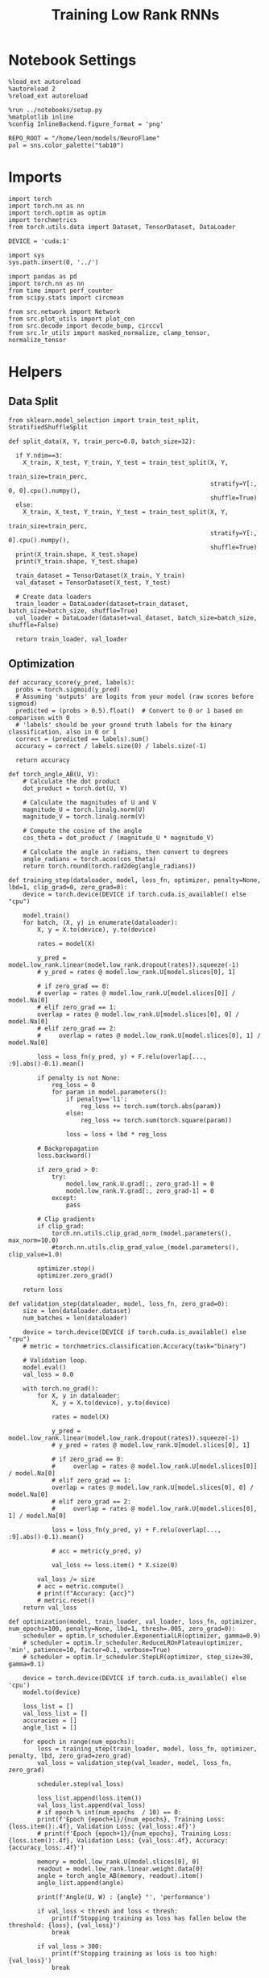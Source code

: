 #+STARTUP: fold
#+TITLE: Training Low Rank RNNs
#+PROPERTY: header-args:ipython :var B0="0.0" :results both :exports both :async yes :session dual :kernel torch :tangle ./train.py

* Notebook Settings

#+begin_src ipython
  %load_ext autoreload
  %autoreload 2
  %reload_ext autoreload

  %run ../notebooks/setup.py
  %matplotlib inline
  %config InlineBackend.figure_format = 'png'

  REPO_ROOT = "/home/leon/models/NeuroFlame"
  pal = sns.color_palette("tab10")
#+end_src

#+RESULTS:
:RESULTS:
: The autoreload extension is already loaded. To reload it, use:
:   %reload_ext autoreload
: Python exe
: /home/leon/mambaforge/envs/torch/bin/python
: <Figure size 600x370.82 with 0 Axes>
:END:

* Imports

#+begin_src ipython
  import torch
  import torch.nn as nn
  import torch.optim as optim
  import torchmetrics
  from torch.utils.data import Dataset, TensorDataset, DataLoader

  DEVICE = 'cuda:1'
#+end_src

#+RESULTS:

#+begin_src ipython
  import sys
  sys.path.insert(0, '../')

  import pandas as pd
  import torch.nn as nn
  from time import perf_counter
  from scipy.stats import circmean

  from src.network import Network
  from src.plot_utils import plot_con
  from src.decode import decode_bump, circcvl
  from src.lr_utils import masked_normalize, clamp_tensor, normalize_tensor
#+end_src

#+RESULTS:

* Helpers
** Data Split

#+begin_src ipython
  from sklearn.model_selection import train_test_split, StratifiedShuffleSplit

  def split_data(X, Y, train_perc=0.8, batch_size=32):

    if Y.ndim==3:
      X_train, X_test, Y_train, Y_test = train_test_split(X, Y,
                                                          train_size=train_perc,
                                                          stratify=Y[:, 0, 0].cpu().numpy(),
                                                          shuffle=True)
    else:
      X_train, X_test, Y_train, Y_test = train_test_split(X, Y,
                                                          train_size=train_perc,
                                                          stratify=Y[:, 0].cpu().numpy(),
                                                          shuffle=True)
    print(X_train.shape, X_test.shape)
    print(Y_train.shape, Y_test.shape)

    train_dataset = TensorDataset(X_train, Y_train)
    val_dataset = TensorDataset(X_test, Y_test)

    # Create data loaders
    train_loader = DataLoader(dataset=train_dataset, batch_size=batch_size, shuffle=True)
    val_loader = DataLoader(dataset=val_dataset, batch_size=batch_size, shuffle=False)

    return train_loader, val_loader
#+end_src

#+RESULTS:

** Optimization

#+begin_src ipython
  def accuracy_score(y_pred, labels):
    probs = torch.sigmoid(y_pred)
    # Assuming 'outputs' are logits from your model (raw scores before sigmoid)
    predicted = (probs > 0.5).float()  # Convert to 0 or 1 based on comparison with 0
    # 'labels' should be your ground truth labels for the binary classification, also in 0 or 1
    correct = (predicted == labels).sum()
    accuracy = correct / labels.size(0) / labels.size(-1)

    return accuracy
#+end_src

#+RESULTS:

#+begin_src ipython
  def torch_angle_AB(U, V):
      # Calculate the dot product
      dot_product = torch.dot(U, V)

      # Calculate the magnitudes of U and V
      magnitude_U = torch.linalg.norm(U)
      magnitude_V = torch.linalg.norm(V)

      # Compute the cosine of the angle
      cos_theta = dot_product / (magnitude_U * magnitude_V)

      # Calculate the angle in radians, then convert to degrees
      angle_radians = torch.acos(cos_theta)
      return torch.round(torch.rad2deg(angle_radians))
#+end_src

#+RESULTS:

#+begin_src ipython
  def training_step(dataloader, model, loss_fn, optimizer, penalty=None, lbd=1, clip_grad=0, zero_grad=0):
      device = torch.device(DEVICE if torch.cuda.is_available() else "cpu")

      model.train()
      for batch, (X, y) in enumerate(dataloader):
          X, y = X.to(device), y.to(device)

          rates = model(X)

          y_pred = model.low_rank.linear(model.low_rank.dropout(rates)).squeeze(-1)
          # y_pred = rates @ model.low_rank.U[model.slices[0], 1]

          # if zero_grad == 0:
          # overlap = rates @ model.low_rank.U[model.slices[0]] / model.Na[0]
          # elif zero_grad == 1:
          overlap = rates @ model.low_rank.U[model.slices[0], 0] / model.Na[0]
          # elif zero_grad == 2:
          #     overlap = rates @ model.low_rank.U[model.slices[0], 1] / model.Na[0]

          loss = loss_fn(y_pred, y) + F.relu(overlap[..., :9].abs()-0.1).mean()

          if penalty is not None:
              reg_loss = 0
              for param in model.parameters():
                  if penalty=='l1':
                      reg_loss += torch.sum(torch.abs(param))
                  else:
                      reg_loss += torch.sum(torch.square(param))

                  loss = loss + lbd * reg_loss

          # Backpropagation
          loss.backward()

          if zero_grad > 0:
              try:
                  model.low_rank.U.grad[:, zero_grad-1] = 0
                  model.low_rank.V.grad[:, zero_grad-1] = 0
              except:
                  pass

          # Clip gradients
          if clip_grad:
              torch.nn.utils.clip_grad_norm_(model.parameters(), max_norm=10.0)
              #torch.nn.utils.clip_grad_value_(model.parameters(), clip_value=1.0)

          optimizer.step()
          optimizer.zero_grad()

      return loss
#+end_src

#+RESULTS:

#+begin_src ipython
  def validation_step(dataloader, model, loss_fn, zero_grad=0):
      size = len(dataloader.dataset)
      num_batches = len(dataloader)

      device = torch.device(DEVICE if torch.cuda.is_available() else "cpu")
      # metric = torchmetrics.classification.Accuracy(task="binary")

      # Validation loop.
      model.eval()
      val_loss = 0.0

      with torch.no_grad():
          for X, y in dataloader:
              X, y = X.to(device), y.to(device)

              rates = model(X)

              y_pred = model.low_rank.linear(model.low_rank.dropout(rates)).squeeze(-1)
              # y_pred = rates @ model.low_rank.U[model.slices[0], 1]

              # if zero_grad == 0:
              #     overlap = rates @ model.low_rank.U[model.slices[0]] / model.Na[0]
              # elif zero_grad == 1:
              overlap = rates @ model.low_rank.U[model.slices[0], 0] / model.Na[0]
              # elif zero_grad == 2:
              #     overlap = rates @ model.low_rank.U[model.slices[0], 1] / model.Na[0]

              loss = loss_fn(y_pred, y) + F.relu(overlap[..., :9].abs()-0.1).mean()

              # acc = metric(y_pred, y)

              val_loss += loss.item() * X.size(0)

          val_loss /= size
          # acc = metric.compute()
          # print(f"Accuracy: {acc}")
          # metric.reset()
      return val_loss
#+end_src

#+RESULTS:

#+begin_src ipython
  def optimization(model, train_loader, val_loader, loss_fn, optimizer, num_epochs=100, penalty=None, lbd=1, thresh=.005, zero_grad=0):
      scheduler = optim.lr_scheduler.ExponentialLR(optimizer, gamma=0.9)
      # scheduler = optim.lr_scheduler.ReduceLROnPlateau(optimizer, 'min', patience=10, factor=0.1, verbose=True)
      # scheduler = optim.lr_scheduler.StepLR(optimizer, step_size=30, gamma=0.1)

      device = torch.device(DEVICE if torch.cuda.is_available() else 'cpu')
      model.to(device)

      loss_list = []
      val_loss_list = []
      accuracies = []
      angle_list = []

      for epoch in range(num_epochs):
          loss = training_step(train_loader, model, loss_fn, optimizer, penalty, lbd, zero_grad=zero_grad)
          val_loss = validation_step(val_loader, model, loss_fn, zero_grad)

          scheduler.step(val_loss)

          loss_list.append(loss.item())
          val_loss_list.append(val_loss)
          # if epoch % int(num_epochs  / 10) == 0:
          print(f'Epoch {epoch+1}/{num_epochs}, Training Loss: {loss.item():.4f}, Validation Loss: {val_loss:.4f}')
          # print(f'Epoch {epoch+1}/{num_epochs}, Training Loss: {loss.item():.4f}, Validation Loss: {val_loss:.4f}, Accuracy: {accuracy_loss:.4f}')

          memory = model.low_rank.U[model.slices[0], 0]
          readout = model.low_rank.linear.weight.data[0]
          angle = torch_angle_AB(memory, readout).item()
          angle_list.append(angle)

          print(f'Angle(U, W) : {angle} °', 'performance')

          if val_loss < thresh and loss < thresh:
              print(f'Stopping training as loss has fallen below the threshold: {loss}, {val_loss}')
              break

          if val_loss > 300:
              print(f'Stopping training as loss is too high: {val_loss}')
              break

          if torch.isnan(loss):
              print(f'Stopping training as loss is NaN.')
              break

      return loss_list, val_loss_list
#+end_src

#+RESULTS:

** Loss

#+begin_src ipython
  def performance_score(model, rates, labels):
      print(rates.shape)
      y_pred = model.low_rank.linear(rates[:, -2:]).squeeze(-1)
      accuracy = accuracy_score(y_pred, labels)
      return accuracy
#+end_src

#+RESULTS:

#+begin_src ipython
  def imbalance_func(target, imbalance):
    output = torch.zeros_like(target)

    # Update values
    output[target == 1] = 1
    output[target == 0] = imbalance

    return output
#+end_src

#+RESULTS:


#+begin_src ipython
  import torch
  import torch.nn as nn
  import torch.nn.functional as F

  class SignBCELoss(nn.Module):
      def __init__(self, alpha=1.0, thresh=4.0, N=1000, imbalance=0):
          super(SignBCELoss, self).__init__()
          self.alpha = alpha
          self.thresh = thresh
          self.N = N
          self.imbalance = imbalance
          self.bce_with_logits = nn.BCEWithLogitsLoss()

      def forward(self, readout, targets):
          if self.alpha != 1.0:
              bce_loss = self.bce_with_logits(readout, targets)
          else:
              bce_loss = 0.0

          mean_activation = readout.mean(dim=1).unsqueeze(-1)

          # if self.type == 'DPA':
          #     sign_overlap = torch.sign(2 * targets - 1) * mean_activation / (1.0 * self.N)
          #     sign_loss = F.relu(self.thresh - sign_overlap).mean()
          # else:
          #     sign_overlap = torch.sign(targets) * mean_activation / (1.0 * self.N)
          #     sign_loss = F.relu((sign_overlap>0) * self.thresh - sign_overlap).mean()

          # sign_loss = F.relu(self.thresh - sign_overlap).mean()

          # Let's penalize more the wrong licks
          sign_overlap = torch.sign(2 * targets - 1) * mean_activation / (1.0 * self.N)
          if self.imbalance !=1 :
              sign_loss = F.relu(imbalance_func(targets, self.imbalance) * self.thresh - sign_overlap).mean()
          else:
              sign_loss = F.relu(self.thresh - sign_overlap).mean()

          combined_loss = (1-self.alpha) * bce_loss + self.alpha * sign_loss
          return combined_loss
#+end_src

#+RESULTS:

#+begin_src ipython
  class DualLoss(nn.Module):
      def __init__(self, alpha=1.0, thresh=4.0, N=1000, cue_idx=[], rwd_idx=-1, zero_idx=[], imbalance=0):
          super(DualLoss, self).__init__()
          self.alpha = alpha
          self.thresh = thresh
          self.N = N
          self.imbalance = imbalance

          self.zero_idx = zero_idx
          self.cue_idx = torch.tensor(cue_idx, dtype=torch.int, device=DEVICE)
          self.rwd_idx = torch.tensor(rwd_idx, dtype=torch.int, device=DEVICE)

          self.loss = SignBCELoss(self.alpha, self.thresh, self.N, self.imbalance)

      def forward(self, readout, targets):

          # ensuring zero bl overlap
          bl_loss = F.relu((readout[:, self.zero_idx] / self.N).abs() - 1.0).mean()

          is_empty = self.cue_idx.numel() == 0
          if is_empty:
              self.DPA_loss = self.loss(readout[:, self.rwd_idx], targets)
              return (self.DPA_loss + bl_loss)
          else:
              self.DPA_loss = self.loss(readout[:, self.rwd_idx], targets[:, 0, :self.rwd_idx.shape[0]])
              self.DRT_loss = self.loss(readout[:, self.cue_idx], targets[:, 1, :self.cue_idx.shape[0]])
              return (0.5 * self.DPA_loss + 0.5 * self.DRT_loss) + bl_loss
#+end_src

#+RESULTS:

#+begin_src ipython
  class AccuracyLoss(nn.Module):
      def __init__(self, N=1000, cue_idx=[], rwd_idx=-1):
          super(AccuracyLoss, self).__init__()
          self.N = N

          # self.loss = nn.BCEWithLogitsLoss()
          self.cue_idx = torch.tensor(cue_idx, dtype=torch.int, device=DEVICE)
          self.rwd_idx = torch.tensor(rwd_idx, dtype=torch.int, device=DEVICE)

      def forward(self, readout, targets):

          is_empty = self.cue_idx.numel() == 0
          if is_empty:
              self.DPA_loss = accuracy_score(readout[:, self.rwd_idx], targets)
              return self.DPA_loss
          else:
              self.DPA_loss = accuracy_score(readout[:, self.rwd_idx], targets[:, 0, :self.rwd_idx.shape[0]])
              self.DRT_loss = accuracy_score(readout[:, self.cue_idx], targets[:, 1, :self.cue_idx.shape[0]])
              return (self.DPA_loss + self.DRT_loss) / 2.0
#+end_src

#+RESULTS:

** Other

#+begin_src ipython
  def angle_AB(A, B):
      A_norm = A / (np.linalg.norm(A) + 1e-5)
      B_norm = B / (np.linalg.norm(B) + 1e-5)

      return int(np.arccos(A_norm @ B_norm) * 180 / np.pi)
#+end_src

#+RESULTS:

#+begin_src ipython
  def get_theta(a, b, GM=0, IF_NORM=0):

      u, v = a, b

      if GM:
          v = b - np.dot(b, a) / np.dot(a, a) * a

      if IF_NORM:
          u = a / np.linalg.norm(a)
          v = b / np.linalg.norm(b)

      return np.arctan2(v, u) % (2.0 * np.pi)
#+end_src

#+RESULTS:

#+begin_src ipython
  def get_idx(model, rank=2):
      ksi = torch.hstack((model.low_rank.U, model.low_rank.V)).T
      ksi = ksi[:, :model.Na[0]]

      readout = model.low_rank.linear.weight.data
      ksi = torch.vstack((ksi, readout))

      print('ksi', ksi.shape)

      ksi = ksi.cpu().detach().numpy()
      theta = get_theta(ksi[0], ksi[rank])

      return theta.argsort()
#+end_src

#+RESULTS:

#+begin_src ipython
  def get_overlap(model, rates):
      ksi = model.odors.cpu().detach().numpy()
      return rates @ ksi.T / rates.shape[-1]
#+end_src

#+RESULTS:

#+begin_src ipython
  import scipy.stats as stats

  def plot_smooth(data, ax, color):
      mean = data.mean(axis=0)
      ci = smooth.std(axis=0, ddof=1) * 1.96

      # Plot
      ax.plot(mean, color=color)
      ax.fill_between(range(data.shape[1]), mean - ci, mean + ci, alpha=0.25, color=color)

#+end_src

#+RESULTS:

#+begin_src ipython
  def convert_seconds(seconds):
      h = seconds // 3600
      m = (seconds % 3600) // 60
      s = seconds % 60
      return h, m, s
#+end_src

#+RESULTS:

** plots

#+begin_src ipython
  def plot_rates_selec(rates, idx, thresh=0.5, figname='fig.svg'):
        ordered = rates[..., idx]
        fig, ax = plt.subplots(1, 2, figsize=[2*width, height])
        r_max = thresh * np.max(rates[0])

        ax[0].imshow(rates[0].T, aspect='auto', cmap='jet', vmin=0, vmax=r_max)
        ax[0].set_ylabel('Neuron #')
        ax[0].set_xlabel('Step')

        ax[1].imshow(ordered[0].T, aspect='auto', cmap='jet', vmin=0, vmax=r_max)
        ax[1].set_yticks(np.linspace(0, model.Na[0].cpu().detach(), 5), np.linspace(0, 360, 5).astype(int))
        ax[1].set_ylabel('Pref. Location (°)')
        ax[1].set_xlabel('Step')
        plt.savefig(figname, dpi=300)
        plt.show()
#+end_src

#+RESULTS:

#+begin_src ipython
  def plot_overlap(rates, memory, readout, labels=['A', 'B'], figname='fig.svg'):
      fig, ax = plt.subplots(1, 2, figsize=[2*width, height])
      overlap =(rates @ memory) / rates.shape[-1]

      if overlap.shape[0]>2:
          ax[0].plot(overlap.T[..., :2], label=labels[0])
          ax[0].plot(overlap.T[..., 2:], '--', label=labels[1])
      else:
          ax[0].plot(overlap.T[..., 0], label=labels[0])
          ax[0].plot(overlap.T[..., 1], '--', label=labels[1])

      ax[0].set_xlabel('Step')
      ax[0].set_ylabel('Overlap')
      ax[0].set_title('Memory')

      overlap =(rates @ readout) / rates.shape[-1]

      if overlap.shape[0]>2:
          ax[1].plot(overlap.T[..., :2], label=labels[0])
          ax[1].plot(overlap.T[..., 2:], '--', label=labels[1])
      else:
          ax[1].plot(overlap.T[..., 0], label=labels[0])
          ax[1].plot(overlap.T[..., 1], '--', label=labels[1])

      ax[1].set_xlabel('Step')
      ax[1].set_ylabel('Overlap')
      ax[1].set_title('Readout')

      # plt.legend(fontsize=10, frameon=False)
      plt.savefig(figname, dpi=300)
      plt.show()
#+end_src

#+RESULTS:

#+begin_src ipython
  def plot_m0_m1_phi(rates, idx, figname='fig.svg'):

      m0, m1, phi = decode_bump(rates[..., idx], axis=-1)
      fig, ax = plt.subplots(1, 3, figsize=[2*width, height])

      ax[0].plot(m0[:2].T)
      ax[0].plot(m0[2:].T, '--')
      #ax[0].set_ylim([0, 360])
      #ax[0].set_yticks([0, 90, 180, 270, 360])
      ax[0].set_ylabel('$\mathcal{F}_0$ (Hz)')
      ax[0].set_xlabel('Step')

      ax[1].plot(m1[:2].T)
      ax[1].plot(m1[2:].T, '--')
      # ax[1].set_ylim([0, 360])
      # ax[1].set_yticks([0, 90, 180, 270, 360])
      ax[1].set_ylabel('$\mathcal{F}_1$ (Hz)')
      ax[1].set_xlabel('Step')

      ax[2].plot(phi[:2].T * 180 / np.pi)
      ax[2].plot(phi[2:].T * 180 / np.pi, '--')
      ax[2].set_ylim([0, 360])
      ax[2].set_yticks([0, 90, 180, 270, 360])
      ax[2].set_ylabel('Phase (°)')
      ax[2].set_xlabel('Step')

      plt.savefig(figname, dpi=300)
      plt.show()
    #+end_src

#+RESULTS:

* Model

#+begin_src ipython
    REPO_ROOT = "/home/leon/models/NeuroFlame"
    conf_name = "config_train.yml"
    DEVICE = 'cuda:1'
    seed = np.random.randint(0, 1e6)
    # seed = 21881
    print(seed)
    # 789395

    A0 = 1.0
    B0 = 1.0
    C0 = 0.0
#+end_src

#+RESULTS:
: 555080

#+begin_src ipython
  model = Network(conf_name, REPO_ROOT, VERBOSE=0, DEVICE=DEVICE, SEED=seed, N_BATCH=16)
#+end_src

#+RESULTS:

* Sample Classification
** Training
*** Parameters

#+begin_src ipython
  for name, param in model.named_parameters():
      if param.requires_grad:
          print(name, param.shape)
#+end_src

#+RESULTS:
: low_rank.U torch.Size([2000, 2])
: low_rank.V torch.Size([2000, 2])
: low_rank.lr_kappa torch.Size([1])
: low_rank.linear.weight torch.Size([1, 1000])
: low_rank.linear.bias torch.Size([1])

#+begin_src ipython
  model.LR_TRAIN = 1
  model.LR_READOUT = 1
  model.IF_RL = 0
#+end_src

#+RESULTS:

Testing the network on steps from sample odor offset to test odor onset

#+begin_src ipython
  steps = np.arange(0, model.N_STEPS - model.N_STEADY, model.N_WINDOW)

  mask = (steps >= (model.N_STIM_OFF[0] - model.N_STEADY)) & (steps <= (model.N_STEPS - model.N_STEADY))
  rwd_idx = np.where(mask)[0]
  print('rwd', rwd_idx)

  model.lr_eval_win = rwd_idx.shape[0]

  stim_mask = (steps >= (model.N_STIM_ON[0] - model.N_STEADY)) & (steps < (model.N_STIM_OFF[0] - model.N_STEADY))

  zero_idx = np.where(~mask & ~stim_mask )[0]
  print('zero', zero_idx)
#+end_src

#+RESULTS:
: rwd [20 21 22 23 24 25 26 27 28 29 30 31 32 33 34 35 36 37 38 39 40 41 42 43
:  44 45 46 47 48 49 50 51 52 53 54 55 56 57 58 59 60 61 62 63 64 65 66 67
:  68 69 70 71 72 73 74 75 76 77 78 79 80]
: zero [0 1 2 3 4 5 6 7 8 9]

*** Inputs and Labels

#+begin_src ipython
  model.N_BATCH = 80

  model.I0[0] = A0
  model.I0[1] = 0
  model.I0[2] = 0
  model.I0[3] = 0
  model.I0[4] = 0

  A = model.init_ff_input()

  model.I0[0] = -A0
  model.I0[1] = 0
  model.I0[2] = 0
  model.I0[3] = 0
  model.I0[4] = 0

  B = model.init_ff_input()

  ff_input = torch.cat((A, B))
  print(ff_input.shape)
#+end_src

#+RESULTS:
: torch.Size([160, 455, 2000])

#+begin_src ipython
  labels_A = torch.ones((model.N_BATCH, rwd_idx.shape[0]))
  labels_B = torch.zeros((model.N_BATCH, rwd_idx.shape[0]))
  labels = torch.cat((labels_A, labels_B))

  print('labels', labels.shape)
#+end_src

#+RESULTS:
: labels torch.Size([160, 61])

*** Run

#+begin_src ipython
  batch_size = 16
  train_loader, val_loader = split_data(ff_input, labels, train_perc=0.8, batch_size=batch_size)
#+end_src

#+RESULTS:
: torch.Size([128, 455, 2000]) torch.Size([32, 455, 2000])
: torch.Size([128, 61]) torch.Size([32, 61])

#+begin_src ipython
  criterion = DualLoss(alpha=1.0, thresh=5.0, N=model.Na[0], rwd_idx=rwd_idx, zero_idx=zero_idx, imbalance=1)
  # SGD, Adam, Adam
  learning_rate = 0.05
  optimizer = optim.Adam(model.parameters(), lr=learning_rate)
#+end_src

#+RESULTS:

#+begin_src ipython
  num_epochs = 15
  start = perf_counter()
  loss, val_loss = optimization(model, train_loader, val_loader, criterion, optimizer, num_epochs, zero_grad=2)
  end = perf_counter()
  print("Elapsed (with compilation) = %dh %dm %ds" % convert_seconds(end - start))
#+end_src

#+RESULTS:
#+begin_example
  Epoch 1/15, Training Loss: 4.9941, Validation Loss: 4.9872
  Angle(U, W) : 119.0 ° performance
  Epoch 2/15, Training Loss: 4.9805, Validation Loss: 4.9796
  Angle(U, W) : 123.0 ° performance
  Epoch 3/15, Training Loss: 4.9627, Validation Loss: 4.9714
  Angle(U, W) : 126.0 ° performance
  Epoch 4/15, Training Loss: 4.9564, Validation Loss: 4.9585
  Angle(U, W) : 128.0 ° performance
  Epoch 5/15, Training Loss: 4.9377, Validation Loss: 4.9288
  Angle(U, W) : 130.0 ° performance
  Epoch 6/15, Training Loss: 4.8545, Validation Loss: 4.8316
  Angle(U, W) : 133.0 ° performance
  Epoch 7/15, Training Loss: 4.2635, Validation Loss: 4.0141
  Angle(U, W) : 137.0 ° performance
  Epoch 8/15, Training Loss: 0.5188, Validation Loss: 0.0519
  Angle(U, W) : 142.0 ° performance
  Epoch 9/15, Training Loss: 0.6118, Validation Loss: 0.2561
  Angle(U, W) : 143.0 ° performance
  Epoch 10/15, Training Loss: 12.3605, Validation Loss: 2.7580
  Angle(U, W) : 139.0 ° performance
  Epoch 11/15, Training Loss: 1.0685, Validation Loss: 0.9548
  Angle(U, W) : 134.0 ° performance
  Epoch 12/15, Training Loss: 0.6085, Validation Loss: 0.5651
  Angle(U, W) : 129.0 ° performance
  Epoch 13/15, Training Loss: 0.4387, Validation Loss: 0.4296
  Angle(U, W) : 129.0 ° performance
  Epoch 14/15, Training Loss: 0.3696, Validation Loss: 0.3381
  Angle(U, W) : 130.0 ° performance
  Epoch 15/15, Training Loss: 0.2850, Validation Loss: 0.2637
  Angle(U, W) : 130.0 ° performance
  Elapsed (with compilation) = 0h 1m 24s
#+end_example

** Testing

#+begin_src ipython
  model.eval()
#+end_src

#+RESULTS:
: Network(
:   (low_rank): LowRankWeights(
:     (linear): Linear(in_features=1000, out_features=1, bias=True)
:     (dropout): Dropout(p=0.0, inplace=False)
:   )
: )

#+begin_src ipython
  model.N_BATCH = 10

  model.I0[0] = 2
  model.I0[1] = 0
  model.I0[2] = 0

  A = model.init_ff_input()

  model.I0[0] = -2
  model.I0[1] = 0
  model.I0[2] = 0

  B = model.init_ff_input()

  ff_input = torch.cat((A, B))
  print('ff_input', ff_input.shape)
#+end_src

#+RESULTS:
: ff_input torch.Size([20, 455, 2000])

#+begin_src ipython
  rates = model.forward(ff_input=ff_input).cpu().detach().numpy()
  print('rates', rates.shape)
#+end_src

#+RESULTS:
: rates (20, 81, 1000)

#+begin_src ipython
  memory = model.low_rank.U.cpu().detach().numpy()[model.slices[0], 0]
  # readout = model.low_rank.U.cpu().detach().numpy()[model.slices[0], 1]
  readout = model.low_rank.linear.weight.data.cpu().detach().numpy()[0]
  plot_overlap(rates, memory, readout, labels=['A', 'B'])
#+end_src

#+RESULTS:
[[file:./.ob-jupyter/e147ce5076768dbba76f1c1b99a738fbd1f3a479.png]]

#+begin_src ipython
  idx = get_idx(model, -1)
  plot_rates_selec(rates, idx)
#+end_src

#+RESULTS:
:RESULTS:
: ksi torch.Size([5, 1000])
[[file:./.ob-jupyter/a570075cca54513422344233fde5730eeb1a6688.png]]
:END:

#+begin_src ipython
  plot_m0_m1_phi(rates, idx)
#+end_src

#+RESULTS:
[[file:./.ob-jupyter/0194d62d6467d061587e218a11d57da72faa30d7.png]]

* DPA
** Training
*** Parameters

#+begin_src ipython
  model.low_rank.lr_kappa.requires_grad = False
  model.low_rank.U.data[:, 1] = torch.randn(model.low_rank.U.T.data[1].shape) * 0.01
  model.low_rank.V.data[:, 1] = torch.randn(model.low_rank.U.T.data[1].shape) * 0.01

  import torch.nn.init as init
  init.xavier_uniform_(model.low_rank.linear.weight)
  if model.low_rank.linear.bias is not None:
      model.low_rank.linear.bias.data.zero_()  # Common practice is to set biases to zero
#+end_src

#+RESULTS:

#+begin_src ipython
  model.LR_TRAIN = 1
  model.LR_READOUT = 1
  model.IF_RL = 0
#+end_src

#+RESULTS:

Here we only evaluate performance from test onset to test offset

#+begin_src ipython
  steps = np.arange(0, model.N_STEPS - model.N_STEADY, model.N_WINDOW)
  # mask = (steps >= (model.N_STIM_OFF[2] - model.N_STEADY)) & (steps <= (model.N_STEPS - model.N_STEADY))
  mask = (steps >= (model.N_STIM_ON[4] - model.N_STEADY)) & (steps <= (model.N_STEPS - model.N_STEADY))
  rwd_idx = np.where(mask)[0]
  print('rwd', rwd_idx)

  model.lr_eval_win = rwd_idx.shape[0]

  stim_mask = (steps >= (model.N_STIM_ON[0] - model.N_STEADY)) & (steps < (model.N_STIM_OFF[0] - model.N_STEADY))

  stim_mask1 = (steps >= (model.N_STIM_ON[4] - model.N_STEADY)) # & (steps < (model.N_STIM_OFF[3] - model.N_STEADY))

  mask_zero = ~mask & ~stim_mask & ~stim_mask1
  zero_idx = np.where(mask_zero)[0]
  print('zero', zero_idx)
#+end_src

#+RESULTS:
: rwd [70 71 72 73 74 75 76 77 78 79 80]
: zero [ 0  1  2  3  4  5  6  7  8  9 20 21 22 23 24 25 26 27 28 29 30 31 32 33
:  34 35 36 37 38 39 40 41 42 43 44 45 46 47 48 49 50 51 52 53 54 55 56 57
:  58 59 60 61 62 63 64 65 66 67 68 69]

*** Inputs and Labels

#+begin_src ipython
  model.N_BATCH = 80

  model.I0[0] = A0
  model.I0[1] = 0
  model.I0[2] = 0
  model.I0[3] = 0
  model.I0[4] = A0

  AC_pair = model.init_ff_input()

  model.I0[0] = A0
  model.I0[1] = 0
  model.I0[2] = 0
  model.I0[3] = 0
  model.I0[4] = -A0

  AD_pair = model.init_ff_input()

  model.I0[0] = -A0
  model.I0[1] = 0
  model.I0[2] = 0
  model.I0[3] = 0
  model.I0[4] = A0

  BC_pair = model.init_ff_input()

  model.I0[0] = -A0
  model.I0[1] = 0
  model.I0[2] = 0
  model.I0[3] = 0
  model.I0[4] = -A0

  BD_pair = model.init_ff_input()

  ff_input = torch.cat((AC_pair, BD_pair, AD_pair, BC_pair))
  print('ff_input', ff_input.shape)
#+end_src

#+RESULTS:
: ff_input torch.Size([320, 455, 2000])

 #+begin_src ipython
  labels_pair = torch.ones((2 * model.N_BATCH, model.lr_eval_win))
  labels_unpair = torch.zeros((2 * model.N_BATCH, model.lr_eval_win))

  labels = torch.cat((labels_pair, labels_unpair))
  print('labels', labels.shape)
#+end_src

#+RESULTS:
: labels torch.Size([320, 11])

#+RESULTS:

*** Run

#+begin_src ipython
  batch_size = 16
  train_loader, val_loader = split_data(ff_input, labels, train_perc=0.8, batch_size=batch_size)
#+end_src

#+RESULTS:
: torch.Size([256, 455, 2000]) torch.Size([64, 455, 2000])
: torch.Size([256, 11]) torch.Size([64, 11])

#+begin_src ipython
  # Loss
  criterion = DualLoss(alpha=1.0, thresh=5.0, N=model.Na[0], rwd_idx=rwd_idx, zero_idx=zero_idx, imbalance=0)

  # Optimizer: SGD, Adam, Adam
  learning_rate = 0.05
  optimizer = optim.Adam(model.parameters(), lr=learning_rate)
#+end_src

#+RESULTS:

#+begin_src ipython
  num_epochs = 30
  start = perf_counter()
  loss, val_loss = optimization(model, train_loader, val_loader, criterion, optimizer, num_epochs, zero_grad=2)
  end = perf_counter()
  print("Elapsed (with compilation) = %dh %dm %ds" % convert_seconds(end - start))
#+end_src

#+RESULTS:
#+begin_example
  Epoch 1/30, Training Loss: 2.2283, Validation Loss: 1.8011
  Angle(U, W) : 89.0 ° performance
  Epoch 2/30, Training Loss: 0.9715, Validation Loss: 1.1006
  Angle(U, W) : 91.0 ° performance
  Epoch 3/30, Training Loss: 0.2588, Validation Loss: 0.2051
  Angle(U, W) : 92.0 ° performance
  Epoch 4/30, Training Loss: 0.0014, Validation Loss: 0.0006
  Angle(U, W) : 92.0 ° performance
  Stopping training as loss has fallen below the threshold: 0.0014023073017597198, 0.0006398641780833714
  Elapsed (with compilation) = 0h 0m 45s
#+end_example

 #+begin_src ipython
    torch.save(model.state_dict(), 'models/dpa_%d.pth' % seed)
#+end_src

#+RESULTS:

#+begin_src ipython
    plt.plot(loss)
    plt.plot(val_loss)
    plt.xlabel('epochs')
    plt.ylabel('Loss')
    plt.show()
#+end_src

#+RESULTS:
[[file:./.ob-jupyter/31ba43018a10a96ade6dcc1dc2aaa56b62275557.png]]

#+begin_src ipython
  odors = model.odors.cpu().numpy()
  U = model.low_rank.U.cpu().detach().numpy()[model.slices[0], 0]
  V = model.low_rank.V.cpu().detach().numpy()[model.slices[0], 0]
  W = model.low_rank.linear.weight.data.cpu().detach().numpy()[0]

  print('   U  V  W  S  D')
  print('U ', angle_AB(U, U), angle_AB(U, V), angle_AB(U, W), angle_AB(U, odors[0]), angle_AB(U, odors[1]))
  print('V ', 'XXX', angle_AB(V, V), angle_AB(V, W), angle_AB(V, odors[0]), angle_AB(V, odors[1]))
  print('W ', 'XXX', 'XXX', angle_AB(W, W), angle_AB(W, odors[0]), angle_AB(W, odors[1]))
  print('S ', 'XXX', 'XXX', 'XXX', angle_AB(odors[0], odors[0]), angle_AB(odors[0], odors[1]))
  print('D ', 'XXX', 'XXX', 'XXX', 'XXX', angle_AB(odors[1], odors[1]))

#+end_src

#+RESULTS:
:    U  V  W  S  D
: U  0 52 92 100 87
: V  XXX 0 86 112 89
: W  XXX XXX 0 96 90
: S  XXX XXX XXX 0 88
: D  XXX XXX XXX XXX 0

** Testing

#+begin_src ipython
  model.DURATION = 8
  model.N_STEPS = int(model.DURATION / model.DT) + model.N_STEADY + model.N_WINDOW

  model.eval()
#+end_src

#+RESULTS:
: Network(
:   (low_rank): LowRankWeights(
:     (linear): Linear(in_features=1000, out_features=1, bias=True)
:     (dropout): Dropout(p=0.0, inplace=False)
:   )
: )

#+begin_src ipython
  model.N_BATCH = 1
  A0 = 1

  model.I0[0] = A0
  model.I0[1] = 0
  model.I0[2] = 0
  model.I0[3] = 0
  model.I0[4] = A0

  AC_pair = model.init_ff_input()

  model.I0[0] = A0
  model.I0[1] = 0
  model.I0[2] = 0
  model.I0[3] = 0
  model.I0[4] = -A0

  AD_pair = model.init_ff_input()

  model.I0[0] = -A0
  model.I0[1] = 0
  model.I0[2] = 0
  model.I0[3] = 0
  model.I0[4] = A0

  BC_pair = model.init_ff_input()

  model.I0[0] = -A0
  model.I0[1] = 0
  model.I0[2] = 0
  model.I0[3] = 0
  model.I0[4] = -A0

  BD_pair = model.init_ff_input()

  ff_input = torch.cat((AC_pair, BD_pair, AD_pair, BC_pair))
  print('ff_input', ff_input.shape)
#+end_src

#+RESULTS:
: ff_input torch.Size([4, 455, 2000])

 #+begin_src ipython
  labels_pair = torch.ones((2 * model.N_BATCH, 2))
  labels_unpair = torch.zeros((2 * model.N_BATCH, 2))

  labels = torch.cat((labels_pair, labels_unpair))
  print('labels', labels.shape)
#+end_src

#+RESULTS:
: labels torch.Size([4, 2])

#+begin_src ipython
  rates = model.forward(ff_input=ff_input).detach().cpu().numpy()
  print(rates.shape)
#+end_src

#+RESULTS:
: (4, 81, 1000)

#+begin_src ipython
  print(rates.shape)
  print(labels.shape)
#+end_src

#+RESULTS:
: (4, 81, 1000)
: torch.Size([4, 2])

#+begin_src ipython
  # perf = performance_score(model, rates, labels.to('cuda:1'))
#+end_src

#+RESULTS:

#+begin_src ipython
  # print(perf.item())
#+end_src

#+RESULTS:

#+begin_src ipython
  memory = model.low_rank.U.cpu().detach().numpy()[model.slices[0], 0]
  # readout = model.low_rank.U.cpu().detach().numpy()[model.slices[0], 1]
  readout = model.low_rank.linear.weight.data.cpu().detach().numpy()[0]
  plot_overlap(rates, memory, readout, labels=['pair', 'unpair'], figname='dpa_overlap.svg')
#+end_src

#+RESULTS:
[[file:./.ob-jupyter/bbb5f63dd4b007c9b204622d5868ccc214a7b6c7.png]]

#+begin_src ipython
  idx = get_idx(model, -1)
  plot_rates_selec(rates, idx, figname='dpa_raster.svg')
#+end_src

#+RESULTS:
:RESULTS:
: ksi torch.Size([5, 1000])
[[file:./.ob-jupyter/c4487d9a24225553819a538a82e30a4a6f46786c.png]]
:END:

#+begin_src ipython
  plot_m0_m1_phi(rates, idx, figname='dpa_fourier.svg')
#+end_src

#+RESULTS:
[[file:./.ob-jupyter/512c7d44abf34c05455796a3dc7fcf29e7ffcd80.png]]

#+begin_src ipython

#+end_src

#+RESULTS:

** Fixed points

#+begin_src ipython
  model.DURATION = 20
  model.N_STEPS = int(model.DURATION / model.DT) + model.N_STEADY + model.N_WINDOW
  model.IF_RL = 0
#+end_src

#+RESULTS:

#+begin_src ipython
  model.eval()
#+end_src

#+RESULTS:
: Network(
:   (low_rank): LowRankWeights(
:     (linear): Linear(in_features=1000, out_features=1, bias=True)
:     (dropout): Dropout(p=0.0, inplace=False)
:   )
: )

#+begin_src ipython
  model.N_BATCH = 1

  model.I0[0] = A0
  model.I0[1] = 0
  model.I0[2] = 0
  model.I0[3] = 0
  model.I0[4] = 0

  AC_pair = model.init_ff_input()

  model.I0[0] = A0
  model.I0[1] = 0
  model.I0[2] = 0
  model.I0[3] = 0
  model.I0[4] = 0

  AD_pair = model.init_ff_input()

  model.I0[0] = -A0
  model.I0[1] = 0
  model.I0[2] = 0
  model.I0[3] = 0
  model.I0[4] = 0

  BC_pair = model.init_ff_input()

  model.I0[0] = -A0
  model.I0[1] = 0
  model.I0[2] = 0
  model.I0[3] = 0
  model.I0[4] = 0

  BD_pair = model.init_ff_input()

  ff_input = torch.cat((AC_pair, BD_pair, AD_pair, BC_pair))
  print('ff_input', ff_input.shape, ff_input[0, 0, :4])
#+end_src

#+RESULTS:
: ff_input torch.Size([4, 1055, 2000]) tensor([20.7219, 21.8505, 18.9227, 17.7737], device='cuda:1')

#+begin_src ipython
  rates = model.forward(ff_input=ff_input).cpu().detach().numpy()
  print(rates.shape)
#+end_src

#+RESULTS:
: (4, 201, 1000)

#+begin_src ipython
  memory = model.low_rank.U.cpu().detach().numpy()[model.slices[0], 0]
  readout = model.low_rank.U.cpu().detach().numpy()[model.slices[0], 1]
  # readout = model.low_rank.linear.weight.data[0].cpu().detach().numpy()
  plot_overlap(rates, memory, readout, labels=['pair', 'unpair'])
#+end_src

#+RESULTS:
[[file:./.ob-jupyter/7592da384b5bb32f1821dbbae87d6c302967b6b9.png]]

#+begin_src ipython
  idx = get_idx(model, 1)
  plot_rates_selec(rates, idx)
#+end_src

#+RESULTS:
:RESULTS:
: ksi torch.Size([5, 1000])
[[file:./.ob-jupyter/1d17a6e44f663c920f19951c3f52a03dc83aa7f5.png]]
:END:

#+begin_src ipython
  plot_m0_m1_phi(rates, idx)
#+end_src

#+RESULTS:
[[file:./.ob-jupyter/fc77b90aa6723b3b4bd26cc80d041924e61bb702.png]]

    #+begin_src ipython
  print(rates.shape)
#+end_src

#+RESULTS:
: (4, 201, 1000)

#+RESULTS:

#+begin_src ipython
  from matplotlib.patches import Circle
  m0, m1, phi = decode_bump(rates[..., idx], axis=-1)

  x = m1 / m0 * np.cos(phi)
  y = m1 / m0 * np.sin(phi)

  xA = x
  yA = y

  fig, ax = plt.subplots(1, 1, figsize=[height, height])

  # ax.plot(xA.T[0], yA.T[0], 'x', alpha=.5, ms=10)
  # ax.plot(xA.T, yA.T, '-', alpha=.5)
  ax.plot(xA.T[-1], yA.T[-1], 'o', alpha=.5, ms=20)
  # ax.set_xlim([-.9, .9])
  # ax.set_ylim([-.9, .9])
  circle = Circle((0., 0.), 1.8, fill=False, edgecolor='k')
  ax.add_patch(circle)

  # Set the aspect of the plot to equal to make the circle circular
  ax.set_aspect('equal')
  plt.savefig('fp_dpa.svg', dpi=300)
  plt.show()
#+end_src

#+RESULTS:
[[file:./.ob-jupyter/65fe2f4de9518305c8554a8da55075041e849478.png]]

#+RESULTS:

#+begin_src ipython

#+end_src

#+RESULTS:

* Go/NoGo
** Training

#+begin_src ipython
  model.low_rank.lr_kappa.requires_grad = True

  for param in model.low_rank.linear.parameters():
      param.requires_grad = False

  model.low_rank.linear.bias.requires_grad = True
  model.low_rank.linear.bias.data.zero_()  # Common practice is to set biases to zero

  # model.low_rank.U.requires_grad = False
  # model.low_rank.V.requires_grad = False
#+end_src

#+RESULTS:
: tensor([0.], device='cuda:1')

#+begin_src ipython
  for name, param in model.named_parameters():
      if param.requires_grad:
          print(name, param.shape)
#+end_src

#+RESULTS:
: low_rank.U torch.Size([2000, 2])
: low_rank.V torch.Size([2000, 2])
: low_rank.lr_kappa torch.Size([1])
: low_rank.linear.bias torch.Size([1])

#+begin_src ipython
  model.DURATION = 4.0
  model.N_STEPS = int(model.DURATION / model.DT) + model.N_STEADY + model.N_WINDOW

  model.T_STIM_ON =  [1.0, 3.0]
  model.T_STIM_OFF =  [2.0, 4.0]

  # model.T_STIM_ON =  [1.0, 3.0, 3.5]
  # model.T_STIM_OFF =  [2.0, 3.5, 4.0]

  model.N_STIM_ON = np.array(
        [int(i / model.DT) + model.N_STEADY for i in model.T_STIM_ON]
    )

  model.N_STIM_OFF = [int(i / model.DT) + model.N_STEADY for i in model.T_STIM_OFF]
#+end_src

#+RESULTS:

#+begin_src ipython
  model.LR_TRAIN = 1
  model.LR_READOUT = 1
  model.IF_RL = 0 # 1
  model.RWD = 2 # 1/2
#+end_src

#+RESULTS:

#+begin_src ipython
  steps = np.arange(0, model.N_STEPS - model.N_STEADY, model.N_WINDOW)
  # mask = (steps >= (model.N_STIM_OFF[0] - model.N_STEADY)) # & (steps <= (model.N_STIM_ON[1] - model.N_STEADY))
  mask = (steps >= (model.N_STIM_ON[0] - model.N_STEADY)) # & (steps <= (model.N_STIM_OFF[0] - model.N_STEADY))

  rwd_idx = np.where(mask)[0]
  print('rwd', rwd_idx)

  mask_cue = (steps >= (model.N_STIM_ON[1] - model.N_STEADY))
  mask_cue = (steps >= (model.N_STIM_OFF[0] - model.N_STEADY))  & (steps < (model.N_STIM_ON[1] - model.N_STEADY))
  cue_idx = np.where(mask_cue)[0]
  cue_idx = []
  print('cue', cue_idx)

  stim_mask = (steps >= (model.N_STIM_ON[0] - model.N_STEADY)) & (steps < (model.N_STIM_OFF[0] - model.N_STEADY))

  mask_zero = ~mask & ~stim_mask
  zero_idx = np.where(mask_zero)[0]
  print('zero', zero_idx)

  model.lr_eval_win = rwd_idx.shape[0]
  # model.lr_eval_win = np.max( (rwd_idx.shape[0], cue_idx.shape[0]))
#+end_src

#+RESULTS:
: rwd [10 11 12 13 14 15 16 17 18 19 20 21 22 23 24 25 26 27 28 29 30 31 32 33
:  34 35 36 37 38 39 40]
: cue []
: zero [0 1 2 3 4 5 6 7 8 9]

#+begin_src ipython
  # switching sample and distractor odors
  odors = model.odors.clone()
  model.odors[0] = odors[1] # distractor Go
  model.odors[5] = odors[5+1] # distractor NoGo

  model.odors[1] = odors[2] # cue
  model.odors[2] = odors[3] # rwd

  model.N_BATCH = 80

  model.I0[0] = A0
  model.I0[1] = float(B0) # cue
  model.I0[2] = 0.0 # float(C0) * model.IF_RL  # reward
  model.I0[3] = 0
  model.I0[4] = 0

  Go = model.init_ff_input()

  model.I0[0] = -A0
  model.I0[1] = float(B0) # cue
  model.I0[2] = 0
  model.I0[3] = 0
  model.I0[4] = 0

  NoGo = model.init_ff_input()

  ff_input = torch.cat((Go, NoGo))
  print(ff_input.shape)
#+end_src

#+RESULTS:
: torch.Size([160, 255, 2000])

#+begin_src ipython
  labels_Go = torch.ones((model.N_BATCH, model.lr_eval_win))
  labels_NoGo = torch.zeros((model.N_BATCH, model.lr_eval_win))
  labels = torch.cat((labels_Go, labels_NoGo))
  print(labels.shape)
  # print(labels)
  # labels =  labels.repeat((2, 1, 1))
  # labels = torch.transpose(labels, 0, 1)
  # print('labels', labels.shape)
  # print('labels', labels[:, 0, 0])
#+end_src

#+RESULTS:
: torch.Size([160, 31])

#+begin_src ipython
  batch_size = 16
  train_loader, val_loader = split_data(ff_input, labels, train_perc=0.8, batch_size=batch_size)
#+end_src

#+RESULTS:
: torch.Size([128, 255, 2000]) torch.Size([32, 255, 2000])
: torch.Size([128, 31]) torch.Size([32, 31])

#+begin_src ipython
  criterion = DualLoss(alpha=1.0, thresh=5.0, N=model.Na[0], rwd_idx=rwd_idx, zero_idx=zero_idx, cue_idx=cue_idx, imbalance=0)

  # SGD, Adam, Adam
  learning_rate = 0.05
  optimizer = optim.Adam(model.parameters(), lr=learning_rate)
#+end_src

#+RESULTS:

#+begin_src ipython
  num_epochs = 100
  start = perf_counter()
  loss, val_loss = optimization(model, train_loader, val_loader, criterion, optimizer, num_epochs, zero_grad=1)
  end = perf_counter()
  print("Elapsed (with compilation) = %dh %dm %ds" % convert_seconds(end - start))

  # switching back sample and distractor odors
  model.odors = odors
#+end_src

#+RESULTS:
#+begin_example
  Epoch 1/100, Training Loss: 2.4548, Validation Loss: 2.4495
  Angle(U, W) : 92.0 ° performance
  Epoch 2/100, Training Loss: 2.0930, Validation Loss: 2.3408
  Angle(U, W) : 92.0 ° performance
  Epoch 3/100, Training Loss: 1.9081, Validation Loss: 1.5646
  Angle(U, W) : 92.0 ° performance
  Epoch 4/100, Training Loss: 0.1292, Validation Loss: 0.0928
  Angle(U, W) : 92.0 ° performance
  Epoch 5/100, Training Loss: 0.1131, Validation Loss: 0.0867
  Angle(U, W) : 92.0 ° performance
  Epoch 6/100, Training Loss: 0.0302, Validation Loss: 0.0241
  Angle(U, W) : 92.0 ° performance
  Epoch 7/100, Training Loss: 0.0372, Validation Loss: 0.0204
  Angle(U, W) : 92.0 ° performance
  Epoch 8/100, Training Loss: 0.0218, Validation Loss: 0.0167
  Angle(U, W) : 92.0 ° performance
  Epoch 9/100, Training Loss: 0.0254, Validation Loss: 0.0082
  Angle(U, W) : 92.0 ° performance
  Epoch 10/100, Training Loss: 0.0185, Validation Loss: 0.0108
  Angle(U, W) : 92.0 ° performance
  Epoch 11/100, Training Loss: 0.0093, Validation Loss: 0.0052
  Angle(U, W) : 92.0 ° performance
  Epoch 12/100, Training Loss: 0.0065, Validation Loss: 0.0064
  Angle(U, W) : 92.0 ° performance
  Epoch 13/100, Training Loss: 0.0123, Validation Loss: 0.0044
  Angle(U, W) : 92.0 ° performance
  Epoch 14/100, Training Loss: 0.0076, Validation Loss: 0.0025
  Angle(U, W) : 92.0 ° performance
  Epoch 15/100, Training Loss: 0.0042, Validation Loss: 0.0015
  Angle(U, W) : 92.0 ° performance
  Stopping training as loss has fallen below the threshold: 0.004222371615469456, 0.0015147374360822141
  Elapsed (with compilation) = 0h 0m 47s
#+end_example

** Test

  #+begin_src ipython
    model.eval()
  #+end_src

  #+RESULTS:
  : Network(
  :   (low_rank): LowRankWeights(
  :     (linear): Linear(in_features=1000, out_features=1, bias=True)
  :     (dropout): Dropout(p=0.0, inplace=False)
  :   )
  : )

 #+begin_src ipython
   odors = model.odors.clone()
   model.odors[0] = odors[1] # distractor Go
   model.odors[5] = odors[5+1] # distractor NoGo

   model.odors[1] = odors[2] # cue
   model.odors[2] = odors[3] # rwd
  #+end_src

#+RESULTS:

  #+begin_src ipython
    model.N_BATCH = 1

    model.I0[0] = A0 # Go
    model.I0[1] = float(B0) # cue
    model.I0[2] = 0.0 # float(C0) * model.IF_RL # rwd
    model.I0[3] = 0.0
    model.I0[4] = 0.0

    A = model.init_ff_input()

    model.I0[0] = -A0 # NoGo
    model.I0[1] = float(B0) # cue
    model.I0[2] = 0.0 # rwd
    model.I0[3] = 0.0
    model.I0[4] = 0.0

    B = model.init_ff_input()

    ff_input = torch.cat((A, B))
    print('ff_input', ff_input.shape)
  #+end_src

#+RESULTS:
: ff_input torch.Size([2, 255, 2000])

  #+begin_src ipython
      rates = model.forward(ff_input=ff_input).cpu().detach().numpy()
      model.odors = odors
      print(rates.shape)
  #+end_src

#+RESULTS:
: (2, 41, 1000)

  #+begin_src ipython
    memory = model.low_rank.U.cpu().detach().numpy()[model.slices[0], 0]
    readout = model.low_rank.U.cpu().detach().numpy()[model.slices[0], 1]
    # readout = model.low_rank.linear.weight.data.cpu().detach().numpy()[0]
    plot_overlap(rates, memory, readout, labels=['Go', 'NoGo'])
  #+end_src

#+RESULTS:
[[file:./.ob-jupyter/258debc6d680ff5597b0f5eb8b4f2b9e3fc0eba9.png]]

  #+begin_src ipython
    memory = model.low_rank.U.cpu().detach().numpy()[model.slices[0], 0]
    # readout = model.low_rank.U.cpu().detach().numpy()[model.slices[0], 1]
    readout = model.low_rank.linear.weight.data.cpu().detach().numpy()[0]
    plot_overlap(rates, memory, readout, labels=['Go', 'NoGo'])
  #+end_src

#+RESULTS:
[[file:./.ob-jupyter/483ac6d59d8ba118932c0f17344c95249e52b514.png]]

  #+begin_src ipython
    idx = get_idx(model, -1)
    plot_rates_selec(rates, idx)
  #+end_src

#+RESULTS:
:RESULTS:
: ksi torch.Size([5, 1000])
[[file:./.ob-jupyter/c6a57be2ec0fd9f7c9d17c98c0a9f3026ea6b60f.png]]
:END:

#+begin_src ipython
    plot_m0_m1_phi(rates, idx)
#+end_src

#+RESULTS:
[[file:./.ob-jupyter/7d6e91d95d7bf4e63d38c32f741820628cc47efe.png]]

* Dual

#+begin_src ipython
  model.DURATION = 8
  model.N_STEPS = int(model.DURATION / model.DT) + model.N_STEADY + model.N_WINDOW
  model.IF_RL = 0 # 1
  model.RWD = 3
#+end_src

#+RESULTS:

#+begin_src ipython
  model.T_STIM_ON = [1.0, 3.0, 5.0, 5.5, 7.0]
  model.T_STIM_OFF = [2.0, 4.0, 5.5, 6.0, 8.0]

  model.N_STIM_ON = np.array(
      [int(i / model.DT) + model.N_STEADY for i in model.T_STIM_ON]
  )

  model.N_STIM_OFF = [int(i / model.DT) + model.N_STEADY for i in model.T_STIM_OFF]
#+end_src

#+RESULTS:

** Testing

#+begin_src ipython
  model.eval()
#+end_src

#+RESULTS:
: Network(
:   (low_rank): LowRankWeights(
:     (linear): Linear(in_features=1000, out_features=1, bias=True)
:     (dropout): Dropout(p=0.0, inplace=False)
:   )
: )

#+begin_src ipython
  model.N_BATCH = 1

  model.I0[0] = A0 # sample A
  model.I0[1] = A0 # distractor Go
  model.I0[2] = 0.0 # float(B0) # cue
  model.I0[3] = 0.0 # float(C0) * model.IF_RL # rwd
  model.I0[4] = A0 # test

  AC_pair = model.init_ff_input()

  model.I0[0] = A0
  model.I0[1] = A0
  model.I0[2] = 0.0 # float(B0)
  model.I0[3] = 0.0 # float(C0) * model.IF_RL # rwd
  model.I0[4] = -A0

  AD_pair = model.init_ff_input()

  model.I0[0] = -A0
  model.I0[1] = A0
  model.I0[2] = 0.0 # float(B0)
  model.I0[3] = 0.0 # float(C0) * model.IF_RL # rwd
  model.I0[4] = A0

  BC_pair = model.init_ff_input()

  model.I0[0] = -A0
  model.I0[1] = A0
  model.I0[2] = 0.0 # float(B0)
  model.I0[3] = 0.0 # float(C0) * model.IF_RL # rwd
  model.I0[4] = -A0

  BD_pair = model.init_ff_input()

  ff_input = torch.cat((AC_pair, BD_pair, AD_pair, BC_pair))
  print('ff_input', ff_input.shape)
#+end_src

#+RESULTS:
: ff_input torch.Size([4, 455, 2000])

#+begin_src ipython
  labels_pair = torch.ones((2 * model.N_BATCH, 2))
  labels_unpair = torch.zeros((2 * model.N_BATCH, 2))

  labels = torch.cat((labels_pair, labels_unpair))
  print('labels', labels.shape)
#+end_src
#+RESULTS:
: labels torch.Size([4, 2])

#+begin_src ipython
  rates = model.forward(ff_input=ff_input).detach()
  print(rates.shape)
#+end_src

#+RESULTS:
: torch.Size([4, 81, 1000])

#+begin_src ipython
  perf = performance_score(model, rates, labels.to('cuda:1'))
  print(perf)
#+end_src

#+RESULTS:
: torch.Size([4, 81, 1000])
: tensor(0.7500, device='cuda:1')

#+begin_src ipython
  rates = rates.cpu().numpy()
  memory = model.low_rank.U.cpu().detach().numpy()[model.slices[0], 0]
  readout = model.low_rank.U.cpu().detach().numpy()[model.slices[0], 1]
  # readout = model.low_rank.linear.weight.data.cpu().detach().numpy()[0]
  plot_overlap(rates, memory, readout, labels=['pair', 'unpair'], figname='dual_naive_overlap.svg')
#+end_src

#+RESULTS:
[[file:./.ob-jupyter/3003d4974024116134d3b8a98416db230c60bd48.png]]

#+begin_src ipython
  memory = model.low_rank.U.cpu().detach().numpy()[model.slices[0], 0]
  # readout = model.low_rank.U.cpu().detach().numpy()[model.slices[0], 1]
  readout = model.low_rank.linear.weight.data.cpu().detach().numpy()[0]
  plot_overlap(rates, memory, readout, labels=['pair', 'unpair'], figname='dual_naive_overlap.svg')
#+end_src

#+RESULTS:
[[file:./.ob-jupyter/866249316840edabe77f3f6edec98bf853786cae.png]]

#+begin_src ipython
  idx = get_idx(model, -1)
  plot_rates_selec(rates, idx, figname='dual_naive_raster.svg')
#+end_src

#+RESULTS:
:RESULTS:
: ksi torch.Size([5, 1000])
[[file:./.ob-jupyter/fc4806085857df5509d758787b881b17ea402d26.png]]
:END:

#+begin_src ipython
  plot_m0_m1_phi(rates, idx, figname='dual_naive_fourier.svg')
#+end_src

#+RESULTS:
[[file:./.ob-jupyter/5b2b3ff8162413f47ea0ff733c192e3db6cbb58d.png]]

#+begin_src ipython

#+end_src

#+RESULTS:

** Fixed points

#+begin_src ipython
  model.DURATION = 20
  model.N_STEPS = int(model.DURATION / model.DT) + model.N_STEADY + model.N_WINDOW
  model.IF_RL = 0
#+end_src

#+RESULTS:

#+begin_src ipython
  model.eval()
#+end_src

#+RESULTS:
: Network(
:   (low_rank): LowRankWeights(
:     (linear): Linear(in_features=1000, out_features=1, bias=True)
:     (dropout): Dropout(p=0.0, inplace=False)
:   )
: )

#+begin_src ipython
  model.N_BATCH = 1

  model.I0[0] = A0
  model.I0[1] = 0
  model.I0[2] = 0
  model.I0[3] = 0
  model.I0[4] = 0

  AC_pair = model.init_ff_input()

  model.I0[0] = A0
  model.I0[1] = 0
  model.I0[2] = 0
  model.I0[3] = 0
  model.I0[4] = 0

  AD_pair = model.init_ff_input()

  model.I0[0] = -A0
  model.I0[1] = 0
  model.I0[2] = 0
  model.I0[3] = 0
  model.I0[4] = 0

  BC_pair = model.init_ff_input()

  model.I0[0] = -A0
  model.I0[1] = 0
  model.I0[2] = 0
  model.I0[3] = 0
  model.I0[4] = 0

  BD_pair = model.init_ff_input()

  ff_input = torch.cat((AC_pair, BD_pair, AD_pair, BC_pair))
  print('ff_input', ff_input.shape, ff_input[0, 0, :4])
#+end_src

#+RESULTS:
: ff_input torch.Size([4, 1055, 2000]) tensor([22.3556, 20.3919, 18.2407, 20.9877], device='cuda:1')

#+begin_src ipython
  rates = model.forward(ff_input=ff_input).cpu().detach().numpy()
  print(rates.shape)
#+end_src

#+RESULTS:
: (4, 201, 1000)

#+begin_src ipython
  plot_m0_m1_phi(rates, idx)
#+end_src

#+RESULTS:
[[file:./.ob-jupyter/315ef99c217b7754050614bbd6de1acf243c659b.png]]


#+begin_src ipython
  from matplotlib.patches import Circle
  m0, m1, phi = decode_bump(rates[..., idx], axis=-1)

  x = m1 / m0 * np.cos(phi)
  y = m1 / m0 * np.sin(phi)

  xA = x
  yA = y

  fig, ax = plt.subplots(1, 1, figsize=[height, height])

  # ax.plot(xA.T[0], yA.T[0], 'x', alpha=.5, ms=10)
  # ax.plot(xA.T, yA.T, '-', alpha=.5)
  ax.plot(xA.T[-1], yA.T[-1], 'o', alpha=.5, ms=20)
  # ax.set_xlim([-.9, .9])
  # ax.set_ylim([-.9, .9])
  circle = Circle((0., 0.), 1.8, fill=False, edgecolor='k')
  ax.add_patch(circle)

  # Set the aspect of the plot to equal to make the circle circular
  ax.set_aspect('equal')
  plt.savefig('fp_dual_naive.svg', dpi=300)
  plt.show()
#+end_src

#+RESULTS:
[[file:./.ob-jupyter/321596bbc641b2c68f5ace27579aec535a446b12.png]]

#+RESULTS:

#+begin_src ipython

#+end_src

#+RESULTS:

** Training

#+begin_src ipython
  for param in model.low_rank.linear.parameters():
      param.requires_grad = True

  model.low_rank.U.requires_grad = True
  model.low_rank.V.requires_grad = True

  # init.xavier_uniform_(model.low_rank.linear.weight)
  # if model.low_rank.linear.bias is not None:
  #     model.low_rank.linear.bias.data.zero_()  # Common practice is to set biases to zero
  #+end_src

#+RESULTS:

#+begin_src ipython
  model.DURATION = 8
  model.N_STEPS = int(model.DURATION / model.DT) + model.N_STEADY + model.N_WINDOW
  model.IF_RL = 0 # 1

  model.LR_TRAIN = 1
  model.LR_READOUT = 1
  model.RWD = 3
#+end_src

#+RESULTS:

#+begin_src ipython
  steps = np.arange(0, model.N_STEPS - model.N_STEADY, model.N_WINDOW)

  mask_rwd = (steps >= (model.N_STIM_ON[-1] - model.N_STEADY))
  rwd_idx = np.where(mask_rwd)[0]
  print('rwd', rwd_idx)

  mask_cue = (steps >= (model.N_STIM_OFF[1] - model.N_STEADY)) & (steps <= (model.N_STIM_ON[-1] - model.N_STEADY))
  cue_idx = np.where(mask_cue)[0]
  print('cue', cue_idx)

  stim_mask = (steps >= (model.N_STIM_ON[0] - model.N_STEADY)) # & (steps < (model.N_STIM_OFF[0] - model.N_STEADY))

  stim_mask1 = (steps >= (model.N_STIM_ON[1] - model.N_STEADY)) & (steps < (model.N_STIM_OFF[1] - model.N_STEADY))

  stim_mask2 = (steps >= (model.N_STIM_ON[2] - model.N_STEADY)) & (steps < (model.N_STIM_OFF[2] - model.N_STEADY))

  stim_mask3 = (steps >= (model.N_STIM_ON[3] - model.N_STEADY)) & (steps < (model.N_STIM_OFF[3] - model.N_STEADY))

  stim_mask4 = (steps >= (model.N_STIM_ON[-1] - model.N_STEADY)) # & (steps < (model.N_STIM_OFF[-1] - model.N_STEADY))

  mask_zero = ~mask_rwd & ~mask_cue & ~stim_mask & ~stim_mask1 & ~stim_mask2 & ~stim_mask3 & ~stim_mask4
  zero_idx = np.where(mask_zero)[0]
  print('zero', zero_idx)
#+end_src

#+RESULTS:
: rwd [70 71 72 73 74 75 76 77 78 79 80]
: cue [40 41 42 43 44 45 46 47 48 49 50 51 52 53 54 55 56 57 58 59 60 61 62 63
:  64 65 66 67 68 69 70]
: zero [0 1 2 3 4 5 6 7 8 9]

#+begin_src ipython
  model.N_BATCH = 80

  model.lr_eval_win = np.max( (rwd_idx.shape[0], cue_idx.shape[0]))

  ff_input = []
  labels = np.zeros((2, 12, model.N_BATCH, model.lr_eval_win))

  l=0
  for i in [-1, 1]:
      for j in [-1, 0, 1]:
          for k in [1, -1]:

              model.I0[0] = i # sample
              model.I0[1] = j # distractor
              model.I0[4] = k # test

              if i==k: # Pair Trials
                  labels[0, l] = np.ones((model.N_BATCH, model.lr_eval_win))

              if j==1: # Go
                  model.I0[2] = float(B0) # cue
                  model.I0[3] = float(C0) * model.IF_RL # rwd

                  labels[1, l] = np.ones((model.N_BATCH, model.lr_eval_win))
              elif j==-1: # NoGo
                  model.I0[2] = float(B0) # cue
                  model.I0[3] = 0.0 # rwd
              else:
                  model.I0[2] = 0 # cue
                  model.I0[3] = 0 # rwd

              l+=1

              ff_input.append(model.init_ff_input())

  labels = torch.tensor(labels, dtype=torch.float, device=DEVICE).reshape(2, -1, model.lr_eval_win).transpose(0, 1)
  ff_input = torch.vstack(ff_input)
  print('ff_input', ff_input.shape, 'labels', labels.shape)
#+end_src

#+RESULTS:
: ff_input torch.Size([960, 455, 2000]) labels torch.Size([960, 2, 31])

#+begin_src ipython
  batch_size = 16
  train_loader, val_loader = split_data(ff_input, labels, train_perc=0.8, batch_size=batch_size)
#+end_src

#+RESULTS:
: torch.Size([768, 455, 2000]) torch.Size([192, 455, 2000])
: torch.Size([768, 2, 31]) torch.Size([192, 2, 31])

#+begin_src ipython
  # criterion = nn.BCEWithLogitsLoss()
  criterion = DualLoss(alpha=1.0, thresh=5.0, N=model.Na[0], cue_idx=cue_idx, rwd_idx=rwd_idx, zero_idx=zero_idx, imbalance=0)

  # SGD, Adam, Adam
  learning_rate = 0.05
  optimizer = optim.Adam(model.parameters(), lr=learning_rate)
#+end_src

#+RESULTS:

#+begin_src ipython
  num_epochs = 15
  start = perf_counter()
  loss, val_loss = optimization(model, train_loader, val_loader, criterion, optimizer, num_epochs)
  end = perf_counter()
  print("Elapsed (with compilation) = %dh %dm %ds" % convert_seconds(end - start))
#+end_src

#+RESULTS:
: f8c5b704-0ad2-4dd3-bd46-383c9f8eb1c5

#+begin_src ipython
    torch.save(model.state_dict(), 'models/dual_train_%d.pth' % seed)
#+end_src

#+RESULTS:
: 0937d270-3c7b-4285-bad6-b5145e2f19cb

#+begin_src ipython
  odors = model.odors.cpu().numpy()
  U = model.low_rank.U.cpu().detach().numpy()[model.slices[0], 0]
  V = model.low_rank.V.cpu().detach().numpy()[model.slices[0], 0]
  W = model.low_rank.linear.weight.data.cpu().detach().numpy()[0]

  print('   U  V  W  S  D')
  print('U ', angle_AB(U, U), angle_AB(U, V), angle_AB(U, W), angle_AB(U, odors[0]), angle_AB(U, odors[1]))
  print('V ', 'XXX', angle_AB(V, V), angle_AB(V, W), angle_AB(V, odors[0]), angle_AB(V, odors[1]))
  print('W ', 'XXX', 'XXX', angle_AB(W, W), angle_AB(W, odors[0]), angle_AB(W, odors[1]))
  print('S ', 'XXX', 'XXX', 'XXX', angle_AB(odors[0], odors[0]), angle_AB(odors[0], odors[1]))
  print('D ', 'XXX', 'XXX', 'XXX', 'XXX', angle_AB(odors[1], odors[1]))

#+end_src

#+RESULTS:
: e96faf58-ed30-4560-b933-6ad9220fb6dc

** Re-Testing

#+begin_src ipython
  model.DURATION = 8
  model.N_STEPS = int(model.DURATION / model.DT) + model.N_STEADY + model.N_WINDOW
#+end_src

#+RESULTS:
: 345035a9-51f9-40e8-bb2f-809ef116d664

    #+begin_src ipython
  model.eval()
#+end_src

#+RESULTS:
: 4ff16a50-f2c3-4433-a176-5da22b65a139

#+begin_src ipython
  model.N_BATCH = 1

  model.I0[0] = A0
  model.I0[1] = A0
  model.I0[2] = float(B0)
  model.I0[3] = float(C0) * model.IF_RL # rwd
  model.I0[4] = A0

  AC_pair = model.init_ff_input()

  model.I0[0] = A0
  model.I0[1] = A0
  model.I0[2] = float(B0)
  model.I0[3] = float(C0) * model.IF_RL # rwd
  model.I0[4] = -A0

  AD_pair = model.init_ff_input()

  model.I0[0] = -A0
  model.I0[1] = A0
  model.I0[2] = float(B0)
  model.I0[3] = float(C0) * model.IF_RL # rwd
  model.I0[4] = A0

  BC_pair = model.init_ff_input()

  model.I0[0] = -A0
  model.I0[1] = A0
  model.I0[2] = float(B0)
  model.I0[3] = float(C0) * model.IF_RL # rwd
  model.I0[4] = -A0

  BD_pair = model.init_ff_input()

  ff_input = torch.cat((AC_pair, BD_pair, AD_pair, BC_pair))
  print('ff_input', ff_input.shape)
#+end_src

#+RESULTS:
: 4aebc386-039e-4c77-857c-70faed0c5a4f

#+begin_src ipython
  labels_A = torch.ones((2*model.N_BATCH, 2))
  labels_B = torch.zeros((2*model.N_BATCH, 2))
  labels = torch.cat((labels_A, labels_B))

  print('labels', labels.shape)
#+end_src

#+RESULTS:
: 3899bd96-f6b5-45e1-a268-55c42de89e95

#+begin_src ipython
  rates = model.forward(ff_input=ff_input).detach()
  print(rates.shape)
#+end_src

#+RESULTS:
: d79267c1-a39f-4650-bfb5-9f3b9f41b1ee

#+begin_src ipython
  perf = performance_score(model, rates, labels.to(DEVICE))
#+end_src

#+RESULTS:
: 455423f3-76db-4c43-8f33-fdc8d38f1926

#+begin_src ipython
  print(perf)
#+end_src

#+RESULTS:
: b6fb51e8-0ac7-45cc-9c99-cd34bdfa61cc

 #+begin_src ipython
   rates = rates.cpu().detach().numpy()
   memory = model.low_rank.U.cpu().detach().numpy()[model.slices[0], 0]
   # readout = model.low_rank.U.cpu().detach().numpy()[model.slices[0], 1]
   readout = model.low_rank.linear.weight.data[0].cpu().detach().numpy()
   plot_overlap(rates, memory, readout, labels=['pair', 'unpair'], figname='dual_train_overlap.svg')
#+end_src

#+RESULTS:
: 3c14903c-1ab3-4324-835b-1b117d0471f5

#+begin_src ipython
  idx = get_idx(model, -1)
  plot_rates_selec(rates, idx, figname='dual_train_raster.svg')
#+end_src

#+RESULTS:
: 1ef6fbb8-44a2-46cb-94eb-68ad829e0b66

#+begin_src ipython
  plot_m0_m1_phi(rates, idx, figname='dual_train_fourier.svg')
#+end_src

#+RESULTS:
: b4839c00-56fc-4df8-a8b1-f538ce77e39c

#+begin_src ipython

#+end_src

#+RESULTS:
: f1711437-5a39-4a22-9418-0780a727ce36

** Fixed points

#+begin_src ipython
  model.DURATION = 20
  model.N_STEPS = int(model.DURATION / model.DT) + model.N_STEADY + model.N_WINDOW
  model.IF_RL = 0
#+end_src

#+RESULTS:
: 8d23f069-ef9d-4559-bd3e-a79a61c1a690

#+begin_src ipython
  model.eval()
#+end_src

#+RESULTS:
: 832e0e4a-574c-4bf9-89db-85fb29a90cf7

#+begin_src ipython
  model.N_BATCH = 1

  model.I0[0] = A0
  model.I0[1] = 0
  model.I0[2] = 0
  model.I0[3] = 0
  model.I0[4] = 0

  AC_pair = model.init_ff_input()

  model.I0[0] = A0
  model.I0[1] = 0
  model.I0[2] = 0
  model.I0[3] = 0
  model.I0[4] = 0

  AD_pair = model.init_ff_input()

  model.I0[0] = -A0
  model.I0[1] = 0
  model.I0[2] = 0
  model.I0[3] = 0
  model.I0[4] = 0

  BC_pair = model.init_ff_input()

  model.I0[0] = -A0
  model.I0[1] = 0
  model.I0[2] = 0
  model.I0[3] = 0
  model.I0[4] = 0

  BD_pair = model.init_ff_input()

  ff_input = torch.cat((AC_pair, BD_pair, AD_pair, BC_pair))
  print('ff_input', ff_input.shape, ff_input[0, 0, :4])
#+end_src

#+RESULTS:
: 2daa27fc-0c7c-4a0c-8f3d-ce4a65f2289b

#+begin_src ipython
  rates = model.forward(ff_input=ff_input).cpu().detach().numpy()
  print(rates.shape)
#+end_src

#+RESULTS:
: 469c21b8-a7eb-4a41-a5f8-c8b728e671b9

#+begin_src ipython
  idx = get_idx(model, -1)
  plot_rates_selec(rates, idx)
#+end_src

#+RESULTS:
: df6d6aa8-5903-41d3-b972-0b74f28da575

#+begin_src ipython
  plot_m0_m1_phi(rates, idx)
#+end_src

#+RESULTS:
: 6f902234-ad12-49d4-810e-02fb241ddffc

#+begin_src ipython
  from matplotlib.patches import Circle
  m0, m1, phi = decode_bump(rates[..., idx], axis=-1)

  x = m1 / m0 * np.cos(phi)
  y = m1 / m0 * np.sin(phi)

  xA = x
  yA = y

  fig, ax = plt.subplots(1, 1, figsize=[height, height])

  # ax.plot(xA.T[0], yA.T[0], 'x', alpha=.5, ms=10)
  # ax.plot(xA.T, yA.T, '-', alpha=.5)
  ax.plot(xA.T[-1], yA.T[-1], 'o', alpha=.5, ms=20)
  # ax.set_xlim([-.9, .9])
  # ax.set_ylim([-.9, .9])
  circle = Circle((0., 0.), 1.7, fill=False, edgecolor='k')
  ax.add_patch(circle)

  # Set the aspect of the plot to equal to make the circle circular
  ax.set_aspect('equal')
  plt.savefig('fp_dual_train.svg', dpi=300)
  plt.show()
#+end_src

#+RESULTS:
: e1f5e72b-0c0e-4e75-8221-0b0a60bf73d0

#+RESULTS:

#+begin_src ipython

  #+end_src

#+RESULTS:
: 8ebd49bc-0890-4a5a-9527-34cd6da5eb74
